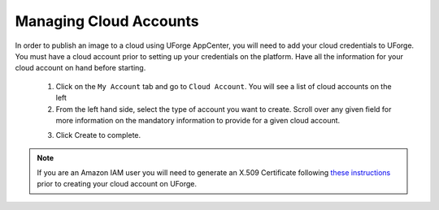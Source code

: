 .. Copyright 2017 FUJITSU LIMITED

.. _account-cloud-accounts:

Managing Cloud Accounts
-----------------------

In order to publish an image to a cloud using UForge AppCenter, you will need to add your cloud credentials to UForge. You must have a cloud account prior to setting up your credentials on the platform. Have all the information for your cloud account on hand before starting.

	1. Click on the ``My Account`` tab and go to ``Cloud Account``. You will see a list of cloud accounts on the left
	2. From the left hand side, select the type of account you want to create. Scroll over any given field for more information on the mandatory information to provide for a given cloud account.

	.. image:: /images/cloud-account.jpg

	3. Click Create to complete.

.. note:: If you are an Amazon IAM user you will need to generate an X.509 Certificate following `these instructions <http://www.dowdandassociates.com/blog/content/howto-generate-an-x-dot-509-certificate-for-an-amazon-iam-user/>`_ prior to creating your cloud account on UForge.
